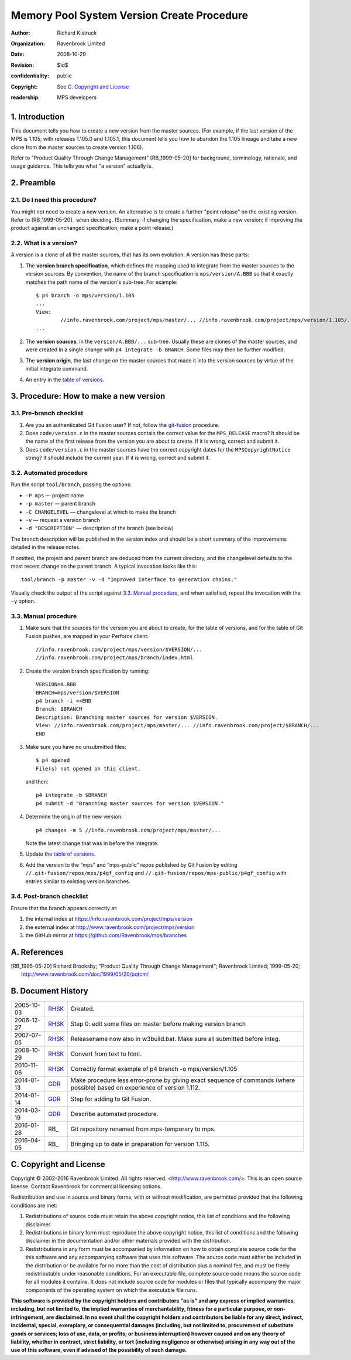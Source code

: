 Memory Pool System Version Create Procedure
===========================================
:author: Richard Kistruck
:organization: Ravenbrook Limited
:date: 2008-10-29
:Revision: $Id$
:confidentiality: public
:copyright: See `C. Copyright and License`_
:readership: MPS developers


1. Introduction
---------------

This document tells you how to create a new version from the master
sources. (For example, if the last version of the MPS is 1.105, with
releases 1.105.0 and 1.105.1, this document tells you how to abandon the
1.105 lineage and take a new clone from the master sources to create
version 1.106).

Refer to "Product Quality Through Change Management" [RB_1999-05-20]
for background, terminology, rationale, and usage guidance. This tells
you what "a version" actually is.


2. Preamble
-----------

2.1. Do I need this procedure?
~~~~~~~~~~~~~~~~~~~~~~~~~~~~~~

You might not need to create a new version. An alternative is to
create a further "point release" on the existing version. Refer to
[RB_1999-05-20]_ when deciding. (Summary: if changing the
specification, make a new version; if improving the product against an
unchanged specification, make a point release.)


2.2. What is a version?
~~~~~~~~~~~~~~~~~~~~~~~

A version is a clone of all the master sources, that has its own
evolution. A version has these parts:

#. The **version branch specification**, which defines the mapping used
   to integrate from the master sources to the version sources. By
   convention, the name of the branch specification is
   ``mps/version/A.BBB`` so that it exactly matches the path name of
   the version's sub-tree. For example::

        $ p4 branch -o mps/version/1.105
        ...
        View:
                //info.ravenbrook.com/project/mps/master/... //info.ravenbrook.com/project/mps/version/1.105/...
        ...

#. The **version sources**, in the ``version/A.BBB/...`` sub-tree.
   Usually these are clones of the master sources, and were created in
   a single change with ``p4 integrate -b BRANCH``. Some files may
   then be further modified.

#. The **version origin**, the last change on the master sources that
   made it into the version sources by virtue of the initial integrate
   command.

#. An entry in the `table of versions <https://info.ravenbrook.com/project/mps/version/>`_.


3. Procedure: How to make a new version
---------------------------------------


3.1. Pre-branch checklist
~~~~~~~~~~~~~~~~~~~~~~~~~

#. Are you an authenticated Git Fusion user? If not, follow the
   git-fusion_ procedure.

   .. _git-fusion: /procedure/git-fusion

#. Does ``code/version.c`` in the master sources contain the correct
   value for the ``MPS_RELEASE`` macro? It should be the name of the
   first release from the version you are about to create. If it is
   wrong, correct and submit it.

#. Does ``code/version.c`` in the master sources have the correct
   copyright dates for the ``MPSCopyrightNotice`` string? It should
   include the current year.  If it is wrong, correct and submit it.
   


3.2. Automated procedure
~~~~~~~~~~~~~~~~~~~~~~~~

Run the script ``tool/branch``, passing the options:

* ``-P mps`` — project name
* ``-p master`` — parent branch
* ``-C CHANGELEVEL`` — changelevel at which to make the branch
* ``-v`` — request a version branch
* ``-d "DESCRIPTION"`` — description of the branch (see below)

The branch description will be published in the version index and
should be a short summary of the improvements detailed in the release
notes.

If omitted, the project and parent branch are deduced from the current
directory, and the changelevel defaults to the most recent change on
the parent branch. A typical invocation looks like this::

    tool/branch -p master -v -d "Improved interface to generation chains."

Visually check the output of the script against `3.3. Manual
procedure`_, and when satisfied, repeat the invocation with the ``-y``
option.


3.3. Manual procedure
~~~~~~~~~~~~~~~~~~~~~

#. Make sure that the sources for the version you are about to create,
   for the table of versions, and for the table of Git Fusion pushes,
   are mapped in your Perforce client::

        //info.ravenbrook.com/project/mps/version/$VERSION/...
        //info.ravenbrook.com/project/mps/branch/index.html

#. Create the version branch specification by running::

        VERSION=A.BBB
        BRANCH=mps/version/$VERSION
        p4 branch -i <<END
        Branch: $BRANCH
        Description: Branching master sources for version $VERSION.
        View: //info.ravenbrook.com/project/mps/master/... //info.ravenbrook.com/project/$BRANCH/...
        END

#. Make sure you have no unsubmitted files::

        $ p4 opened
        File(s) not opened on this client.

   and then::

        p4 integrate -b $BRANCH
        p4 submit -d "Branching master sources for version $VERSION."

#. Determine the origin of the new version::

        p4 changes -m 5 //info.ravenbrook.com/project/mps/master/...

   Note the latest change that was in before the integrate.

#. Update the `table of versions <https://info.ravenbrook.com/project/mps/version/>`_.

#. Add the version to the “mps” and “mps-public” repos published by
   Git Fusion by editing ``//.git-fusion/repos/mps/p4gf_config`` and
   ``//.git-fusion/repos/mps-public/p4gf_config`` with entries similar
   to existing version branches.


3.4. Post-branch checklist
~~~~~~~~~~~~~~~~~~~~~~~~~~

Ensure that the branch appears correctly at:

#. the internal index at https://info.ravenbrook.com/project/mps/version

#. the external index at http://www.ravenbrook.com/project/mps/version

#. the GitHub mirror at https://github.com/Ravenbrook/mps/branches


A. References
-------------

.. [RB_1995-05-20] Richard Brooksby; "Product Quality Through Change
   Management"; Ravenbrook Limited; 1999-05-20;
   http://www.ravenbrook.com/doc/1999/05/20/pqtcm/


B. Document History
-------------------

==========  =====  ========================================================
2005-10-03  RHSK_  Created.
2006-12-27  RHSK_  Step 0: edit some files on master before making version branch
2007-07-05  RHSK_  Releasename now also in w3build.bat.  Make sure all submitted before integ.
2008-10-29  RHSK_  Convert from text to html.
2010-11-06  RHSK_  Correctly format example of p4 branch -o mps/version/1.105
2014-01-13  GDR_   Make procedure less error-prone by giving exact sequence of commands (where possible) based on experience of version 1.112.
2014-01-14  GDR_   Step for adding to Git Fusion.
2014-03-19  GDR_   Describe automated procedure.
2016-01-28  RB_    Git repository renamed from mps-temporary to mps.
2016-04-05  RB_    Bringing up to date in preparation for version 1.115.
==========  =====  ========================================================

.. _GDR: mailto:gdr@ravenbrook.com
.. _RHSK: mailto:rhsk@ravenbrook.com


C. Copyright and License
------------------------

Copyright © 2002-2016 Ravenbrook Limited. All rights reserved.
<http://www.ravenbrook.com/>. This is an open source license. Contact
Ravenbrook for commercial licensing options.

Redistribution and use in source and binary forms, with or without
modification, are permitted provided that the following conditions are
met:

#. Redistributions of source code must retain the above copyright
   notice, this list of conditions and the following disclaimer.
#. Redistributions in binary form must reproduce the above copyright
   notice, this list of conditions and the following disclaimer in the
   documentation and/or other materials provided with the distribution.
#. Redistributions in any form must be accompanied by information on how
   to obtain complete source code for the this software and any
   accompanying software that uses this software. The source code must
   either be included in the distribution or be available for no more
   than the cost of distribution plus a nominal fee, and must be freely
   redistributable under reasonable conditions. For an executable file,
   complete source code means the source code for all modules it
   contains. It does not include source code for modules or files that
   typically accompany the major components of the operating system on
   which the executable file runs.

**This software is provided by the copyright holders and contributors
"as is" and any express or implied warranties, including, but not
limited to, the implied warranties of merchantability, fitness for a
particular purpose, or non-infringement, are disclaimed. In no event
shall the copyright holders and contributors be liable for any direct,
indirect, incidental, special, exemplary, or consequential damages
(including, but not limited to, procurement of substitute goods or
services; loss of use, data, or profits; or business interruption)
however caused and on any theory of liability, whether in contract,
strict liability, or tort (including negligence or otherwise) arising in
any way out of the use of this software, even if advised of the
possibility of such damage.**
